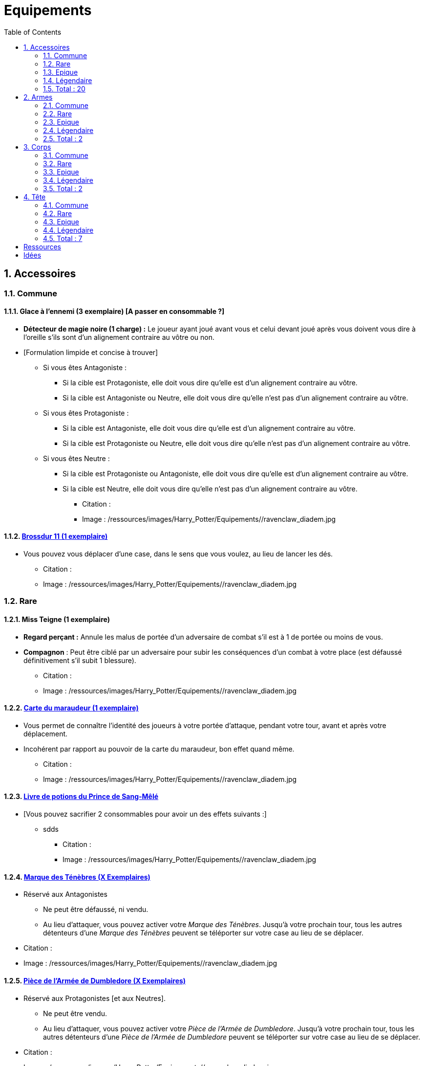 :experimental:
:source-highlighter: pygments
:data-uri:
:icons: font

:toc:
:numbered:

:equipementsdir: /ressources/images/Harry_Potter/Equipements/

= Equipements

== Accessoires

=== Commune

==== Glace à l'ennemi (3 exemplaire) [A passer en consommable ?]

** *Détecteur de magie noire (1 charge) :* Le joueur ayant joué avant vous et celui devant joué après vous doivent vous dire à l'oreille s'ils sont d'un alignement contraire au vôtre ou non.
** [Formulation limpide et concise à trouver]
*** Si vous êtes Antagoniste :
**** Si la cible est Protagoniste, elle doit vous dire qu'elle est d'un alignement contraire au vôtre.
**** Si la cible est Antagoniste ou Neutre, elle doit vous dire qu'elle n'est pas d'un alignement contraire au vôtre.
*** Si vous êtes Protagoniste :
**** Si la cible est Antagoniste, elle doit vous dire qu'elle est d'un alignement contraire au vôtre.
**** Si la cible est Protagoniste ou Neutre, elle doit vous dire qu'elle n'est pas d'un alignement contraire au vôtre.
*** Si vous êtes Neutre :
**** Si la cible est Protagoniste ou Antagoniste, elle doit vous dire qu'elle est d'un alignement contraire au vôtre.
**** Si la cible est Neutre, elle doit vous dire qu'elle n'est pas d'un alignement contraire au vôtre.

* Citation :
* Image : {equipementsdir}/ravenclaw_diadem.jpg

==== http://harrypotter.wikia.com/wiki/Cleansweep_Eleven[Brossdur 11 (1 exemplaire)]

** Vous pouvez vous déplacer d'une case, dans le sens que vous voulez, au lieu de lancer les dés.

* Citation :
* Image : {equipementsdir}/ravenclaw_diadem.jpg

=== Rare

==== Miss Teigne (1 exemplaire)

** *Regard perçant :* Annule les malus de portée d'un adversaire de combat s'il est à 1 de portée ou moins de vous.
** *Compagnon* : Peut être ciblé par un adversaire pour subir les conséquences d'un combat à votre place (est défaussé définitivement s'il subit 1 blessure).

* Citation :
* Image : {equipementsdir}/ravenclaw_diadem.jpg

==== http://harrypotter.wikia.com/wiki/Marauder%27s_Map[Carte du maraudeur (1 exemplaire)]

** Vous permet de connaître l'identité des joueurs à votre portée d'attaque, pendant votre tour, avant et après votre déplacement.
** Incohérent par rapport au pouvoir de la carte du maraudeur, bon effet quand même.

* Citation :
* Image : {equipementsdir}/ravenclaw_diadem.jpg

==== http://harrypotter.wikia.com/wiki/Severus_Snape%27s_copy_of_Advanced_Potion-Making[Livre de potions du Prince de Sang-Mêlé]

** [Vous pouvez sacrifier 2 consommables pour avoir un des effets suivants :]
*** sdds

* Citation :
* Image : {equipementsdir}/ravenclaw_diadem.jpg

==== http://harrypotter.wikia.com/wiki/Dark_Mark[Marque des Ténèbres (X Exemplaires)]

* Réservé aux Antagonistes
** Ne peut être défaussé, ni vendu.
** Au lieu d'attaquer, vous pouvez activer votre _Marque des Ténèbres_. Jusqu'à votre prochain tour, tous les autres détenteurs d'une _Marque des Ténèbres_ peuvent se téléporter sur votre case au lieu de se déplacer.

* Citation :
* Image : {equipementsdir}/ravenclaw_diadem.jpg

==== http://harrypotter.wikia.com/wiki/Dumbledore%27s_Army_coin[Pièce de l'Armée de Dumbledore (X Exemplaires)]

* Réservé aux Protagonistes [et aux Neutres].
** Ne peut être vendu.
** Au lieu d'attaquer, vous pouvez activer votre _Pièce de l'Armée de Dumbledore_. Jusqu'à votre prochain tour, tous les autres détenteurs d'une _Pièce de l'Armée de Dumbledore_ peuvent se téléporter sur votre case au lieu de se déplacer.

* Citation :
* Image : {equipementsdir}/ravenclaw_diadem.jpg

==== http://harrypotter.wikia.com/wiki/Nimbus_2001[Nimbus 2001 (2 exemplaires)]

** Vous pouvez vous déplacer jusqu'à deux cases, dans le sens que vous voulez, au lieu de lancer les dés.

* Citation :
* Image : {equipementsdir}/ravenclaw_diadem.jpg

==== http://harrypotter.wikia.com/wiki/Buckbeak[Buck (1 exemplaire)]

** *Envol :* vous rajoute 1 de portée.
** *Loyauté :* vous ne pouvez bénéficier du bonus de cet équipement pour attaquer un de ses anciens propriétaires.
** *Compagnon :* Peut être ciblé par un adversaire pour subir les conséquences d'un combat à votre place (est défaussé définitivement s'il subit 2 blessures).

* Citation :
* Image : {equipementsdir}/ravenclaw_diadem.jpg

=== Epique

==== http://harrypotter.wikia.com/wiki/Nagini[Nagini (1 exemplaire)]

* *Fidélité extrême à Voldemort :* Réservé aux Antagonistes.
* *Venin :* Les blessures de combat que vous infligez baissent également les Blessures maximums, se limite à [X] effets par cible.
* *Compagnon :* Peut être ciblé par un adversaire pour subir les conséquences d'un combat à votre place (est défaussé définitivement s'il subit 2 blessures).

* Citation :
* Image : {equipementsdir}/ravenclaw_diadem.jpg


==== http://harrypotter.wikia.com/wiki/Thestral[Sombral (2 Exemplaires)]

* *Monture de mauvaise augure :* vous ne pouvez équiper le Sombral que si vous avez été au seuil de la mort au moins une fois.
* *Allo ? :* peut porter des charges très lourdes : vous permet d'avoir une carte de plus dans votre main.
* *Odeur du sang :* lors de votre phase de déplacement, vous pouvez vous approcher d'une case supplémentaire vers un personnage blessé s'il est à votre portée.
* *Compagnon :* Peut être ciblé par un adversaire pour subir les conséquences d'un combat à votre place (est défaussé définitivement s'il subit 2 blessures).

* Citation :
* Image : {equipementsdir}/ravenclaw_diadem.jpg

==== http://harrypotter.wikia.com/wiki/Firebolt_Supreme[Eclair de feu suprême (1 exemplaire)]

* Vous pouvez vous déplacer jusqu'à trois cases, dans le sens que vous voulez, au lieu de lancer les dés.

* Citation :
* Image : {equipementsdir}/ravenclaw_diadem.jpg

==== Main de la gloire

* L'effet de la Peruvian_Instant_Darkness_Powder est annulé sur les cibles que vous attaquez.

* Citation :
* Image : {equipementsdir}/ravenclaw_diadem.jpg

=== Légendaire

==== Pierre philosophale

* Génération d'un filtre qui "soignerait"
* Obligation d'en boire à un intervalle régulier sinon la mort ou malus

* Citation :
* Image : {equipementsdir}/ravenclaw_diadem.jpg

==== Pierre de Résurrection (1 exemplaire)

* Vous pouvez communiquer librement avec les personnages décédés lors de la partie. [Meilleur effet à trouver]
* Peut-être équipé avec la Pierre de Résurrection et la Cape d'Invisibilité.
* Si vous avez équipé dans la partie la Cape d'Invisibilité et la Baguette de Sureau, vous devenez le Maître de la Mort. Mourir ne vous fera perdre aucun point.

* Citation :
* Image : {equipementsdir}/ravenclaw_diadem.jpg

==== Retourneur de temps (1 exemplaire)

* *Un petit tour :* Retour à l'état du début du tour.

* Citation :
* Image : {equipementsdir}/ravenclaw_diadem.jpg

=== Total : 20

== Armes

=== Commune

=== Rare

=== Epique

=== Légendaire

==== Baguette de sureau

* Si vous êtes battu lors d'une attaque, la Baguette de Sureau rentre en possession de votre assaillant.
* Double tous vos bonus d'attaque, qu'ils soient actifs ou passifs.
* Peut-être équipé avec la Pierre de Résurrection et la Cape d'Invisibilité.
* Si vous avez équipé dans la partie la Cape d'Invisibilité et la Pierre de Résurrection, vous devenez le Maître de la Mort. Mourir ne vous fera perdre aucun point.

* Citation :
* Image : {equipementsdir}/ravenclaw_diadem.jpg

==== Epée de Godric Griffondor (1 exemplaire, 1 portée)

* + 1 attaque.
* Cette épée garde ses caractéristiques tout au long de la partie, même si elle change de propriétaire ou qu'elle va dans la défausse.
* A chaque fois que vous attaquez un adversaire, si la différence de dégât en votre faveur est égal ou supérieur à 4, l'arme adverse est brisée et la votre gagne systématiquement ses effets bénéfiques si ceux-ci sont plus puissants que les vôtres (les armes sont défaussées éternellement, placez-les sous la carte de l'Epée).

* Citation :
* Image : {equipementsdir}/ravenclaw_diadem.jpg

=== Total : 2

== Corps

=== Commune

=== Rare

==== http://harrypotter.wikia.com/wiki/Invisibility_cloak[Cape d'Invisibilité standard]

* *Invisibilité dégradative (2 charges) :*
** Utilisable uniquement durant votre tour, dure 1 tour.
** On ne peut vous attaquer que si l'on est sur la même case que vous ou à une case de distance. N'interagit pas avec la portée.

* Citation :
* Image : {equipementsdir}/invisbility_cloak_standard.jpg

=== Epique

=== Légendaire

==== http://harrypotter.wikia.com/wiki/Cloak_of_Invisibility[Cape d'Invisibilité]

* [On ne peut vous attaquer que si l'on est sur la même case que vous ou à une case de distance. N'interagit pas avec la portée.]
* [Résister aux effets négatifs ?]
* Peut-être équipé avec la Pierre de Résurrection et la Baguette de Sureau.
* Si vous avez équipé dans la partie la Pierre de Résurrection et la Baguette de Sureau, vous devenez le Maître de la Mort. Mourir ne vous fera perdre aucun point.

* Citation :
* Image : {equipementsdir}/invisbility_cloak.jpg

=== Total : 2

== Tête

=== Commune

==== http://harrypotter.wikia.com/wiki/Spectrespecs[Lorgnospectres (2 exemplaires) (0.95 - TODO - Citation)]

* *Détecteur de Joncheruine :* vous pouvez voir les joncheruines autour de la tête des personnages. Cela ne sert à rien. Les objets _Cape d'Invisibilité standard_ et _Cape d'Invisibilité_ ont leurs effets annulés contre vous.

* Citation :
* Image : {equipementsdir}/spectrespecs.jpg

==== http://harrypotter.wikia.com/wiki/Narcissa_Malfoy%27s_spider_earrings[Narcissa_Malfoy%27s_spider_earrings (1 exemplaire)]

* *Bijou de sang-pur :* cet équipement peut être vendu pour 3 points d'équipements.

* Citation :
* Image : {equipementsdir}/spider_earrings.jpg

=== Rare

==== http://harrypotter.wikia.com/wiki/Luna_Lovegood%27s_lion_hat[Chapeau lion de Luna Lovegood (1 exemplaire) (0.95 - TODO - Citation)]

* Vous octroie 1 de défense.
* *Rugissement effrayant (2 charges d'utilisation)* : les personnages autour de votre case reculent d'une case sans l'activer.

* Citation :
* Image : {equipementsdir}/chapeau_lion.jpg

=== Epique

==== http://harrypotter.wikia.com/wiki/Alastor_Moody%27s_magical_eye[Oeil magique d'Alastor Maugrey (1 exemplaire) (0.95 - TODO - Citation)]

* Pendant votre tour, vous pouvez choisir un joueur, celui-ci devra vous réveler sa main, et uniquement à vous.

* Citation :
* Image : {equipementsdir}/magical_eye_moody.jpg

==== http://harrypotter.wikia.com/wiki/Sorting_Hat[Le Choixpeau magique (1 exemplaire)]

* (Réservé aux Protagonistes) Lorsque vous êtes attaqué à 2 Blessures de la mort ou moins, vous pouvez obtenir l'arme Epée de Godric Griffondor, qu'importe la pile dans laquelle elle se trouve et même un autre joueur la possédait déjà.
* *Legilimency chapelière (2 charges d'utilisation) :* Le joueur ciblé doit indiqué son identité et sa quête aux autres joueurs. Il peut lancez les deux dés, s'il fait [5 ou plus], il a le droit de mentir.

* Citation :
* Image : {equipementsdir}/sorting_hat.jpg

=== Légendaire

==== http://harrypotter.wikia.com/wiki/Rowena_Ravenclaw%27s_diadem[Diadème de Rowena Serdaigle (1 exemplaire) (0.95 - TODO - Citation)]

* *Sagesse :* pendant votre tour, vous avez le droit de revenir sur une de vos actions (déplacement, attaque, utilisation d'une compétence, etc.) pour en annuler l'effet et les conséquences. [Vous pourrez recommencer cette action si vous le souhaitez.]

* Citation :
* Image : {equipementsdir}/ravenclaw_diadem.jpg

=== Total : 7

= Ressources

* http://harrypotter.wikia.com/wiki/Peter_Pettigrew's_wand
* Faire le tour des animaux qui existent dans l'univers
* http://harrypotter.wikia.com/wiki/Wand_core
* http://harrypotter.wikia.com/wiki/Wand_wood
* http://harrypotter.wikia.com/wiki/Wand
* http://harrypotter.wikia.com/wiki/Wandlore
* http://harrypotter.wikia.com/wiki/Category:Objects

= Idées
